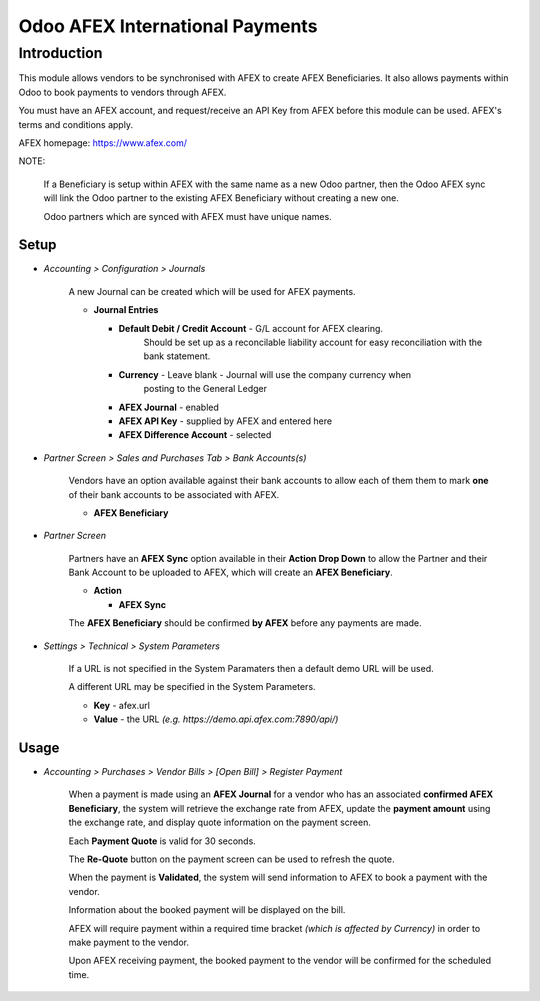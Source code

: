 =================
Odoo AFEX International Payments
=================

Introduction
============

This module allows vendors to be synchronised with AFEX to create AFEX
Beneficiaries. It also allows payments within Odoo to book payments to vendors
through AFEX.

You must have an AFEX account, and request/receive an API Key from AFEX before
this module can be used. AFEX's terms and conditions apply.

AFEX homepage: `https://www.afex.com/ <https://www.afex.com/>`_


NOTE:

    If a Beneficiary is setup within AFEX with the same name as a new Odoo
    partner, then the Odoo AFEX sync will link the Odoo partner to the existing
    AFEX Beneficiary without creating a new one.

    Odoo partners which are synced with AFEX must have unique names.


Setup
-----

- *Accounting > Configuration > Journals*

    A new Journal can be created which will be used for AFEX payments.

    * **Journal Entries**

      - **Default Debit / Credit Account** - G/L account for AFEX clearing.
          Should be set up as a reconcilable liability account for easy
          reconciliation with the bank statement.

      - **Currency** - Leave blank - Journal will use the company currency when
          posting to the General Ledger

      - **AFEX Journal** - enabled

      - **AFEX API Key** - supplied by AFEX and entered here

      - **AFEX Difference Account** - selected

- *Partner Screen > Sales and Purchases Tab > Bank Accounts(s)*

    Vendors have an option available against their bank accounts to allow
    each of them them to mark **one** of their bank accounts to be associated
    with AFEX.

    * **AFEX Beneficiary**

- *Partner Screen*

    Partners have an **AFEX Sync** option available in their **Action Drop
    Down** to allow the Partner and their Bank Account to be uploaded to AFEX,
    which will create an **AFEX Beneficiary**.

    * **Action**

      - **AFEX Sync**

    The **AFEX Beneficiary** should be confirmed **by AFEX** before any
    payments are made.

- *Settings > Technical > System Parameters*

    If a URL is not specified in the System Paramaters then a default demo URL
    will be used.

    A different URL may be specified in the System Parameters.

    * **Key** - afex.url

    * **Value** - the URL *(e.g. https://demo.api.afex.com:7890/api/)*


Usage
-----

- *Accounting > Purchases > Vendor Bills > [Open Bill] > Register Payment*

    When a payment is made using an **AFEX Journal** for a vendor who has an
    associated **confirmed AFEX Beneficiary**, the system will retrieve the
    exchange rate from AFEX, update the **payment amount** using the exchange
    rate, and display quote information on the payment screen.

    Each **Payment Quote** is valid for 30 seconds.

    The **Re-Quote** button on the payment screen can be used to refresh the
    quote.

    When the payment is **Validated**, the system will send information to AFEX
    to book a payment with the vendor.

    Information about the booked payment will be displayed on the bill.

    AFEX will require payment within a required time bracket *(which is
    affected by Currency)* in order to make payment to the vendor.

    Upon AFEX receiving payment, the booked payment to the vendor will be
    confirmed for the scheduled time.


